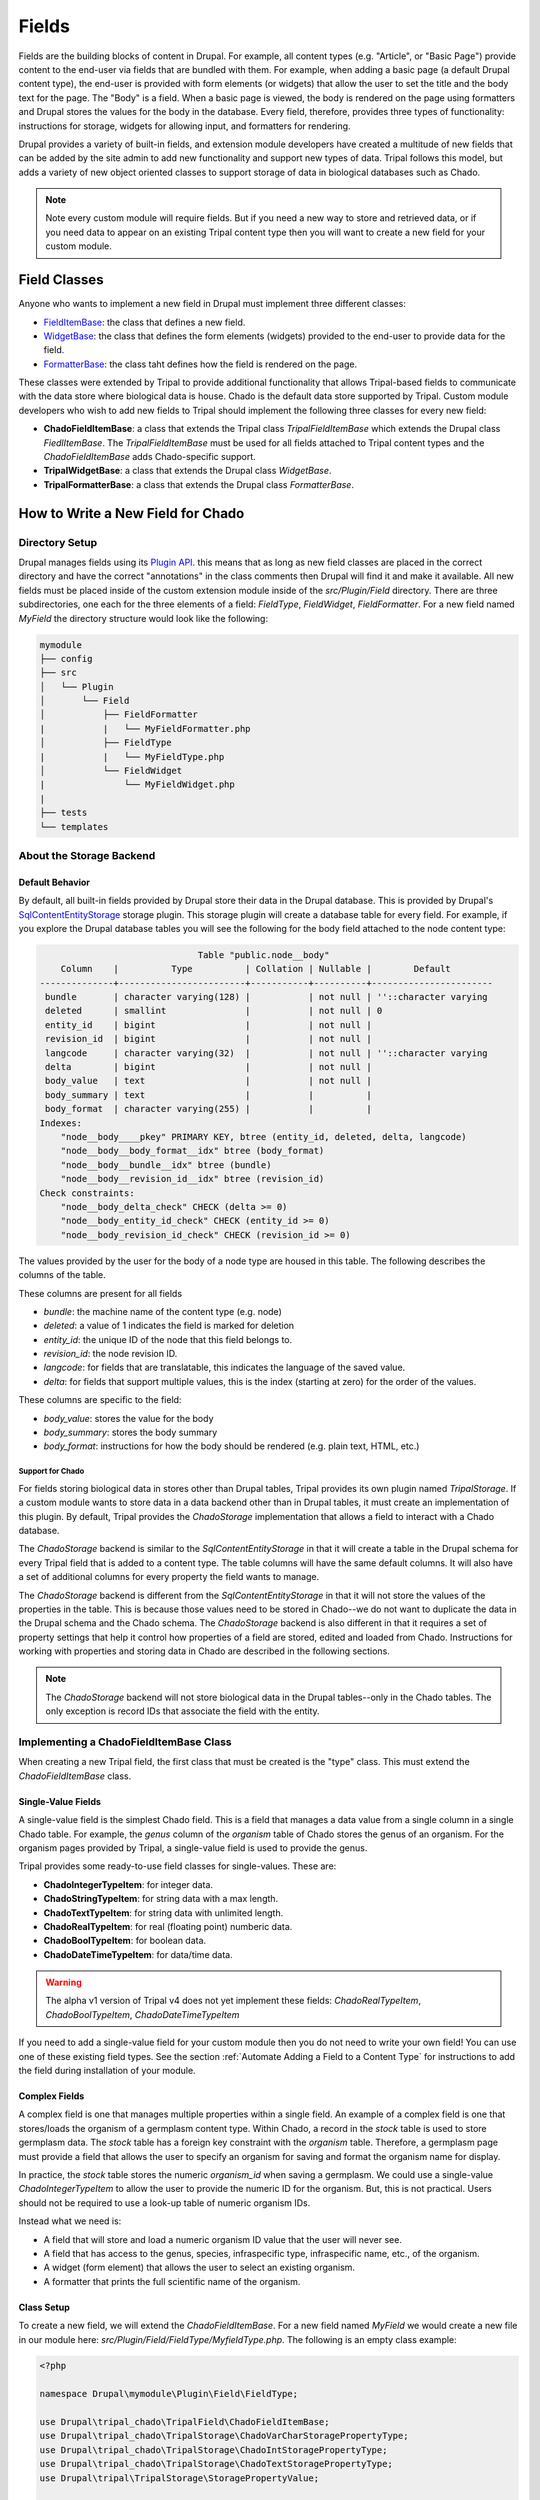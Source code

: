 
Fields
======

Fields are the building blocks of content in Drupal. For example, all content
types (e.g. "Article", or "Basic Page") provide content to the end-user via
fields that are bundled with them.  For example, when adding a basic
page (a default Drupal content type), the end-user is provided with form
elements (or widgets) that allow the user to set the title and the body text
for the page. The "Body" is a field.  When a basic page is
viewed, the body is rendered on the page using formatters and
Drupal stores the values for the body in the database. Every
field, therefore, provides three types of functionality: instructions
for storage, widgets for allowing input, and formatters for rendering.

Drupal provides a variety of built-in fields, and extension module developers
have created a multitude of new fields that can be added by the site admin
to add new functionality and support new types of data.  Tripal follows this
model, but adds a variety of new object oriented classes to support storage
of data in biological databases such as Chado.

.. note::

  Note every custom module will require fields. But if you need a new way
  to store and retrieved data, or if you need data to appear on an existing
  Tripal content type then you will want to create a new field for your
  custom module.

Field Classes
-------------
Anyone who wants to implement a new field in Drupal must implement three
different classes:

- `FieldItemBase <https://api.drupal.org/api/drupal/core%21lib%21Drupal%21Core%21Field%21FieldItemBase.php/class/FieldItemBase/9.4.x>`_:
  the class that defines a new field.
- `WidgetBase <https://api.drupal.org/api/drupal/core%21lib%21Drupal%21Core%21Field%21WidgetBase.php/class/WidgetBase/9.4.x>`_:
  the class that defines the form elements (widgets) provided to the end-user
  to provide data for the field.
- `FormatterBase <https://api.drupal.org/api/drupal/core%21lib%21Drupal%21Core%21Field%21FormatterBase.php/class/FormatterBase/9.4.x>`_:
  the class taht defines how the field is rendered on the page.

These classes were extended by Tripal to provide additional
functionality that allows Tripal-based fields to communicate with the data
store where biological data is house. Chado is the default data store supported
by Tripal.  Custom module developers who wish to add new fields to Tripal
should implement the following three classes for every new field:

- **ChadoFieldItemBase**: a class that extends the Tripal class `TripalFieldItemBase`
  which extends the Drupal class `FiedlItemBase`. The `TripalFieldItemBase`
  must be used for all fields attached to Tripal content types and the
  `ChadoFieldItemBase` adds Chado-specific support.
- **TripalWidgetBase**: a class that extends the Drupal class `WidgetBase`.
- **TripalFormatterBase**: a class that extends the Drupal class `FormatterBase`.


How to Write a New Field for Chado
-----------------------------------

Directory Setup
^^^^^^^^^^^^^^^
Drupal manages fields using its `Plugin API <https://www.drupal.org/docs/drupal-apis/plugin-api>`_.
this means that as long as new field classes are placed in the correct directory
and have the correct "annotations" in the class comments then Drupal will find it
and make it available.  All new fields must be placed inside of the custom
extension module inside of the `src/Plugin/Field` directory. There are three
subdirectories, one each for the three elements of a field:
`FieldType`, `FieldWidget`, `FieldFormatter`.  For a new field named `MyField`
the directory structure would look like the following:


.. code::

  mymodule
  ├── config
  ├── src
  │   └── Plugin
  │       └── Field
  │           ├── FieldFormatter
  |           |   └── MyFieldFormatter.php
  │           ├── FieldType
  |           |   └── MyFieldType.php
  │           └── FieldWidget
  |               └── MyFieldWidget.php
  |
  ├── tests
  └── templates


About the Storage Backend
^^^^^^^^^^^^^^^^^^^^^^^^^
Default Behavior
~~~~~~~~~~~~~~~~
By default, all built-in fields provided by Drupal store their data in the
Drupal database.  This is provided by Drupal's
`SqlContentEntityStorage <https://api.drupal.org/api/drupal/core%21lib%21Drupal%21Core%21Entity%21Sql%21SqlContentEntityStorage.php/class/SqlContentEntityStorage/9.4.x>`_
storage plugin. This storage plugin will create a database table for every field.
For example, if you explore the Drupal database tables you will see the
following for the body field attached to the node content type:

.. code::

                                Table "public.node__body"
      Column    |          Type          | Collation | Nullable |        Default
  --------------+------------------------+-----------+----------+-----------------------
   bundle       | character varying(128) |           | not null | ''::character varying
   deleted      | smallint               |           | not null | 0
   entity_id    | bigint                 |           | not null |
   revision_id  | bigint                 |           | not null |
   langcode     | character varying(32)  |           | not null | ''::character varying
   delta        | bigint                 |           | not null |
   body_value   | text                   |           | not null |
   body_summary | text                   |           |          |
   body_format  | character varying(255) |           |          |
  Indexes:
      "node__body____pkey" PRIMARY KEY, btree (entity_id, deleted, delta, langcode)
      "node__body__body_format__idx" btree (body_format)
      "node__body__bundle__idx" btree (bundle)
      "node__body__revision_id__idx" btree (revision_id)
  Check constraints:
      "node__body_delta_check" CHECK (delta >= 0)
      "node__body_entity_id_check" CHECK (entity_id >= 0)
      "node__body_revision_id_check" CHECK (revision_id >= 0)

The values provided by the user for the body of a node type are housed in this
table.  The following describes the columns of the table.

These columns are present for all fields

- `bundle`: the machine name of the content type (e.g. node)
- `deleted`: a value of 1 indicates the field is marked for deletion
- `entity_id`: the unique ID of the node that this field belongs to.
- `revision_id`: the node revision ID.
- `langcode`: for fields that are translatable, this indicates the language
  of the saved value.
- `delta`: for fields that support multiple values, this is the index (starting
  at zero) for the order of the values.

These columns are specific to the field:

- `body_value`:  stores the value for the body
- `body_summary`: stores the body summary
- `body_format`: instructions for how the body should be rendered (e.g. plain
  text, HTML, etc.)


Support for Chado
`````````````````
For fields storing biological data in stores other than Drupal tables,
Tripal provides its own plugin named `TripalStorage`.  If a custom module wants to
store data in a data backend other than in Drupal tables, it must create an implementation
of this plugin. By default, Tripal provides the `ChadoStorage` implementation
that allows a field to interact with a Chado database.

The `ChadoStorage` backend is similar to the `SqlContentEntityStorage` in
that it will create a table in the Drupal schema for every Tripal field that is
added to a content type.  The table columns will have the same default columns.
It will also have a set of additional columns for every property the field wants
to manage.

The `ChadoStorage` backend is different from the `SqlContentEntityStorage`
in that it will not store the values of the properties in the table.  This is
because those values need to be stored in Chado--we do not want to duplicate
the data in the Drupal schema and the Chado schema.  The  `ChadoStorage`
backend is also different in that it requires a set of property settings that
help it control how properties of a field are stored, edited and loaded from
Chado. Instructions for working with properties and storing data in Chado are
described in the following sections.

.. note::

  The `ChadoStorage` backend will not store biological data in the Drupal
  tables--only in the Chado tables.  The only exception is record IDs that
  associate the field with the entity.


Implementing a ChadoFieldItemBase Class
^^^^^^^^^^^^^^^^^^^^^^^^^^^^^^^^^^^^^^^
When creating a new Tripal field, the first class that must be created is the
"type" class. This must extend the `ChadoFieldItemBase` class.

Single-Value Fields
~~~~~~~~~~~~~~~~~~~
A single-value field is the simplest Chado field.  This is a field that manages
a data value from a single column in a single Chado table.  For example,
the `genus` column of the `organism` table of Chado stores the genus of an
organism.  For the organism pages provided by Tripal, a single-value
field is used to provide the genus.

Tripal provides some ready-to-use field classes for single-values.  These are:

- **ChadoIntegerTypeItem**: for integer data.
- **ChadoStringTypeItem**: for string data with a max length.
- **ChadoTextTypeItem**: for string data with unlimited length.
- **ChadoRealTypeItem**:  for real (floating point) numberic data.
- **ChadoBoolTypeItem**: for boolean data.
- **ChadoDateTimeTypeItem**:  for data/time data.

.. warning::

  The alpha v1 version of Tripal v4 does not yet implement these fields:
  `ChadoRealTypeItem`,  `ChadoBoolTypeItem`, `ChadoDateTimeTypeItem`

If you need to add a single-value field for your custom module then you do not
need to write your own field! You can use one of these existing field types.
See the section :ref:`Automate Adding a Field to a Content Type` for
instructions to add the field during installation of your module.

Complex Fields
~~~~~~~~~~~~~~
A complex field is one that manages multiple properties within a single field.  An example
of a complex field is one that stores/loads the organism of a germplasm content type.
Within Chado, a record in the `stock` table is used to store germplasm data. The
`stock` table has a foreign key constraint with the `organism` table. Therefore,
a germplasm page must provide a field that allows the user to specify an organism
for saving and format the organism name for display.

In practice, the `stock` table stores the numeric `organism_id` when saving
a germplasm.  We could use a single-value `ChadoIntegerTypeItem` to allow the
user to provide the numeric ID for the organism.  But, this is not practical.
Users should not be required to use a look-up table of numeric organism IDs.

Instead what we need is:

- A field that will store and load a numeric organism ID value that the
  user will never see.
- A field that has access to the genus, species, infraspecific type,
  infraspecific name, etc., of the organism.
- A widget (form element) that allows the user to select an existing organism.
- A formatter that prints the full scientific name of the organism.


Class Setup
~~~~~~~~~~~
To create a new field, we will extend the `ChadoFieldItemBase`.  For a new
field named `MyField` we would create a new file in our module here:
`src/Plugin/Field/FieldType/MyfieldType.php`.  The following is an empty
class example:

.. code-block:: php

  <?php

  namespace Drupal\mymodule\Plugin\Field\FieldType;

  use Drupal\tripal_chado\TripalField\ChadoFieldItemBase;
  use Drupal\tripal_chado\TripalStorage\ChadoVarCharStoragePropertyType;
  use Drupal\tripal_chado\TripalStorage\ChadoIntStoragePropertyType;
  use Drupal\tripal_chado\TripalStorage\ChadoTextStoragePropertyType;
  use Drupal\tripal\TripalStorage\StoragePropertyValue;

  /**
   * Plugin implementation of Tripal string field type.
   *
   * @FieldType(
   *   id = "MyField",
   *   label = @Translation("MyField Field"),
   *   description = @Translation("An example field"),
   *   default_widget = "MyFieldWidget",
   *   default_formatter = "MyFieldFormatter"
   * )
   */
  class MyField extends ChadoFieldItemBase {

    public static $id = "MyField";

    /**
     * {@inheritdoc}
     */
    public static function defaultFieldSettings() {
      $settings = [];
      return $settings + parent::defaultFieldSettings();
    }

    /**
     * {@inheritdoc}
     */
    public function fieldSettingsForm(array $form, FormStateInterface $form_state) {
      $elements = [];
      return $elements + parent::fieldSettingsForm($form, $form_state);
    }

    /**
     * {@inheritdoc}
     */
    public static function defaultStorageSettings() {
      $settings = [];
      return $settings + parent::defaultStorageSettings();
    }

    /**
     * {@inheritdoc}
     */
    public function storageSettingsForm(array &$form, FormStateInterface $form_state, $has_data) {
      $elements = [];
      return $elements + parent::storageSettingsForm($form,$form_state,$has_data);
    }

    /**
     * {@inheritdoc}
     */
    public function getConstraints() {
      $constraints = parent::getConstraints();
      return $constraints;
    }

    /**
     * {@inheritdoc}
     */
    public static function tripalTypes($field_definition) {
      $types = [];

      $default_types = ChadoFieldItemBase::defaultTripalTypes($entity_type_id, self::$id);
      $types = array_merge($types, $default_types);
      return $types;
    }

    /**
     * {@inheritdoc}
     */
    public function tripalValuesTemplate($field_definition) {
      $values = [];

      $default_values = ChadoFieldItemBase::defaultTripalValuesTemplate($entity_type_id, self::$id, $entity_id);
      $values = array_merge($values, $default_values);
      return $values;
    }
  }

Below is a line-by-line explanation of each section of the code snippet above.

Namespace and Use Statements
````````````````````````````

The following should always be present and specifies the namespace for this
field.

.. code-block:: php

  namespace Drupal\mymodule\Plugin\Field\FieldType;


.. note::

  Be sure to change `mymodule` in the namespace to the name of your module.

.. warning::

  If you misspell the namespace your field will not work properly.


The following "use" statements are required for all Chado fields.

.. code-block:: php

  use Drupal\tripal_chado\TripalField\ChadoFieldItemBase;
  use Drupal\tripal\TripalStorage\StoragePropertyValue;

The following "use" statements are for each type of property your class will
support. See the :ref:`Property Types` section for a listing of property
classes you could import if needed.

.. code-block:: php

  use Drupal\tripal_chado\TripalStorage\ChadoVarCharStoragePropertyType;
  use Drupal\tripal_chado\TripalStorage\ChadoIntStoragePropertyType;
  use Drupal\tripal_chado\TripalStorage\ChadoTextStoragePropertyType;


Annotation Section
``````````````````

The following section in the class file is the in-line comments for the class.
Note the @FieldType stanza in the comments. These are annotations.  Drupal
uses these annotations to recognize our field. it provides information such
as the field ID, label and description. It also indicates the default widget
and formatter class. This annotation is required.

.. code-block:: php

  /**
   * Plugin implementation of Tripal string field type.
   *
   * @FieldType(
   *   id = "MyField",
   *   label = @Translation("MyField Field"),
   *   description = @Translation("An example field"),
   *   default_widget = "MyFieldWidget",
   *   default_formatter = "MyFieldFormatter"
   * )
   */

.. warning::

   If the annotation section is not present, has misspellings or is not
   complete, the field will not be recognized by Drupal.


Class Definition
````````````````

Next, the class definition line must extend the `ChadoFieldItemBase` class. You
must name your class the same as the filename in which it is contained (minus
the `.php` extension).

.. code-block:: php

  class MyField extends ChadoFieldItemBase {


.. warning::

    If you misspell the class name such that it is not the same as the filename
    of the file in which it is contained, then the field will not be recognized by
    Drupal.

The defaultFieldSettings() Function
```````````````````````````````````
This is an optional function.  If your field requires some additional settings
in the form of key/value pairs, that must be set when the field is added to
a content type you can set those here.  An example of where default
settings are added will be shown later.

.. code-block:: php

  public static function defaultFieldSettings() {
    $settings = [];
    return $settings + parent::defaultFieldSettings();
  }

This function will return an associative array of all settings your field supports.
You are free to use whatever settings you want.  However, all fields in Tripal
must be mapped to a controlled vocabulary term. Therefore, Tripal will automatically
add the following settings to every field:

  - **termIdSpace**: the namespace of the controlled vocabulary of the term assigned
    to this field (e.g. GO for the Gene Ontology; SO for the Sequence Ontology).
  - **termAccession**: the accession of the term assigned to this field.

These settings are automatically attached to the field when the `parent::defaultFieldSettings()`
function is called.

As an example, the Tripal organism field sets the term ID space and accession:

.. code:: php

  public static function defaultFieldSettings() {
    $settings = parent::defaultFieldSettings();
    $settings['termIdSpace'] = 'OBI';
    $settings['termAccession'] = '0100026';
    return $settings;
  }

.. note::

   Not all fields will need the `termIdSpace` and `termAccession` hardcoded like
   in the example above.  A field can be re-used for different terms and those
   can be set with the field is added automatically. See the
   :ref:`Automate Adding a Field to a Content Type` section.

The defaultStorageSettings() Function
`````````````````````````````````````
The field settings described in the previous function apply to the field. But
some settings may be needed for the storage backend. Drupal distinguishes
between field settings and field storage settings.  If you need to provide any
settings for the field as a whole you can add any that you need.

For example, the `ChadoStringTypeItem` field needs to keep track of the maximum
size of the string. This is set in the `defaultStorageSettings` function.

.. code:: php

  public static function defaultStorageSettings() {
    $settings = [
      'max_length' => 255,
    ];
    return $settings + parent::defaultStorageSettings();
  }

The storageSettingsForm() Function
``````````````````````````````````
If a field needs input from the user to provide values for settings, then the
`storageSettingsForm()` function can be implemented.  Simply add the form
elements needed for the user to provide values.

For example, the `ChadoStringTypeItem` field wants to allow the site admin to
set the maximum string length.

.. code:: php

  public function storageSettingsForm(array &$form, FormStateInterface $form_state, $has_data) {
    $elements = [];
    $elements['max_length'] = [
      '#type' => 'number',
      '#title' => t('Maximum length'),
      '#default_value' => $this->getSetting('max_length'),
      '#required' => TRUE,
      '#description' => t('The maximum length of the field in characters.'),
      '#min' => 1,
      '#disabled' => $has_data,
    ];
    return $elements + parent::storageSettingsForm($form,$form_state,$has_data);
  }

The site admin will be able to change the storage settings if they:

- Navigate to `Structure > Tripal Content Types`
- Choose the `Manage fields` option in the dropdown next to the Tripal content type.
- Choose the `Edit` option in the dropdown next to a field of type "Chado String Field Type"
- Clicking on the `Settings` tab.

.. warning::

  The key of the `$elements` array must match the name of the setting.  In the
  example code above, notice that "max_length" is used in the elements
  array and is the name of the setting.

.. note::

  Site admins can change storage settings for a field only before it is used.
  Once the field is used to store data on a live entity, storage settings are
  fixed.

The fieldSettingsForm() Function
````````````````````````````````
The `fieldSettingsForm()` functions in the same was as the `storageSettingsForm()`
function but for the field settings instead.


The getConstraints() Function
`````````````````````````````
The `getConstraints()` function is used to provide a set of constraints to
ensure that values provided to fields are appropriate. You can read more
about defining validation contraints for fields
`here <https://www.drupal.org/docs/drupal-apis/entity-api/entity-validation-api/defining-constraints-validations-on-entities-andor-fields>`_.

For following code example, is from the `ChadoStringTypeItem` field. It wants
to ensure that that max length of the string is not exceeded.

.. code:: php

  public function getConstraints() {
    $constraints = parent::getConstraints();
    if ($max_length = $this->getSetting('max_length')) {
      $constraint_manager = \Drupal::typedDataManager()->getValidationConstraintManager();
      $constraints[] = $constraint_manager->create('ComplexData', [
        'value' => [
          'Length' => [
            'max' => $max_length,
            'maxMessage' => t('%name: may not be longer than @max characters.', [
              '%name' => $this
              ->getFieldDefinition()
              ->getLabel(),
              '@max' => $max_length,
            ]),
          ],
        ],
      ]);
    }
    return $constraints;
  }

The tripalTypes() Function
``````````````````````````

The `tripalTypes()` function is used to specify the property types that this
field will manage.  A field may house as many properties as it needs. For
example, the organism field needs to know the genus, species, infraspecific type,
and infraspecific name for an organism. These are each properties and house
a single value. Each property has a specific type (e.g., string, text, integer, etc.)
and those types must be defined. This function is used to define the property types.
A property type is an object.  Thus, this function returns an array of property type
objects. See the :ref:`Property Types` section below for more information about
these object classes.

Note, that this function must call the `ChadoFieldItemBase::defaultTripalTypes()`
function and merge the property type objects returned with those defined in
this function.

.. code-block:: php

    public static function tripalTypes($field_definition) {
      $types = [];

      $default_types = ChadoFieldItemBase::defaultTripalTypes($entity_type_id, self::$id);
      $types = array_merge($types, $default_types);
      return $types;
    }


.. warning::

    If you do not call `ChadoFieldItemBase::defaultTripalTypes()` and merge its
    returned property types with those you define, then your field may not work
    properly with the `ChadoStorage` backend.


The tripalValuesTemplate() Function
```````````````````````````````````
The `tripalValuesTemplate()` function provides a set of empty property value
objects.  The storage backend will call this function to get the set of
property objects and then set their values.  See the :ref:`Property Values`
section below for more information about these object classes.

Note, that this function must call the `ChadoFieldItemBase::defaultTripalTypes()`
function and merge the property value objects returned with those defined in
this function.

.. code-block:: php

    public function tripalValuesTemplate($field_definition) {
      $values = [];

      $default_values = ChadoFieldItemBase::defaultTripalValuesTemplate($entity_type_id, self::$id, $entity_id);
      $values = array_merge($values, $default_values);
      return $values;
    }

.. warning::

    If you do not call `ChadoFieldItemBase::defaultTripalValuesTemplate()` and merge its
    returned property values with those you define, then your field may not work
    properly with the `ChadoStorage` backend.


Property Types
``````````````
As was introduced in the :ref:`The tripalTypes() Function` section above, each
field must define the set of properties that it will manage. The set of property
types is returned by the `tripalTypes()` function.

Tripal provides a variety of property type classes that you will use to define these
properties.  These are named after PostgreSQL column types:

- **ChadoBoolStoragePropertyType**: a boolean property.
- **ChadoDateTimeStoragePropertyType**: a date/time property.
- **ChadoIntStoragePropertyType**: an integer property.
- **ChadoRealStoragePropertyType**: a floating point property.
- **ChadoTextStoragePropertyType**: an unlimited string property.
- **ChadoVarCharStoragePropertyType**: a string property with a maximum length.

All of these classes can be instantiated with four arguments:

- The entity type ID:  the unique ID for the entity type.
- The field ID:  the unique ID of the field this property belongs to.
- The property "key": a unique key for this property.
- The property settings: an array of settings for this property.

As an example, the following creates a new property of type "integer" with the
key of "value".

.. code:: php

  public function tripalTypes($field_definition) {
    $values = [];

    // Get the entity type and default property settings.
    $entity_type_id = $field_definition->getTargetEntityTypeId();
    $settings = $field_definition->getSetting('storage_plugin_settings');

    // Get the default property settings provided when the field was created.
    $value_settings = $settings['property_settings']['value'];

    // Create a new value property of type integer.
    $values[] = new ChadoIntStoragePropertyType($entity_type_id, self::$id, 'value', $value_settings);

    // Get the default Tripal property types and add those to our list.
    // This will add in the property with key `record_id`.
    $default_values = ChadoFieldItemBase::defaultTripalValuesTemplate($entity_type_id, self::$id, $entity_id);
    $values = array_merge($values, $default_values);

    // Return the final list of property type values.
    return $values;
  }

See the :ref:`Property Settings` section below for more information on how to
specify the property settings array.

Every field will have a `record_id` property.  This is added by the call to then
`parent::defaultTripalTypes()` function. This field keeps track of the record
ID (or primary key) of the record in Chado that this field is associated with.

Every field must also include at a minimum a single property with a key of `value`.


.. note::

  All fields must have two properties with the keys: `record_id` and `value`.
  The `record_id` property is automatically provided. The developer must
  create the `value` property.

Property Values
```````````````
As was introduced in the :ref:`The tripalValuesTemplate() Function` section above, each
field must provide an array of empty property value objects. The set of property
value objects is returned by the `tripalValuesTemplate()` function. Tripal
provides a single class for this. The `StoragePropertyValue` class.

This class can be instantiated with four arguments:

- The entity type ID:  the unique ID for the entity type.
- The field ID:  the unique ID of the field this property belongs to.
- The property "key": a unique key for this property.
- The entity id: a unique ID for the entity.

For example:

.. code:: php

  public function tripalValuesTemplate($field_definition) {

    // Get information about the entity that this field is attached to.
    $entity = $this->getEntity();
    $entity_type_id = $entity->getEntityTypeId();
    $entity_id = $entity->id();

    // Build the values array.
    $values[] = new StoragePropertyValue($entity_type_id, self::$id, 'value', $entity_id),

    // Get the default Tripal property values and add those to our list.
    // This will add in the property with key `record_id`.
    $default_values = ChadoFieldItemBase::defaultTripalValuesTemplate($entity_type_id, self::$id, $entity_id);
    $values = array_merge($values, $default_values);

    // Return the final list of property type values.
    return $values;
  }

.. note::

  You must create an instance of `StoragePropertyValue` class for every property
  that was defined in the `tripalTypes()` function.


Property Settings
`````````````````
The :ref:`Property Types` section above indicated that each property type class
has a fourth argument that provides settings for the property.  These settings
are critical for describing how the property is managed by the `ChadoStorage`
backend. The settings are an associative array of key-value pairs that specify an
"action" to perform for each property and corresponding helper information.  The
following actions can be used:

- **store**: indicates that the value of this property should be stored in the
  Chado database. This action requires the following key/value pairs:

  - **chado_table**: (required) the name of the table that this property will
    get stored in.
  - **chado_column**: (required) the name of the column in the table where This
    property value will get stored.
  - **fixed_value**: (optional) if the value of this field should never change
    and should be fixed at the provided value.
- **join**: indicates that the value of this property is obtained by joining
  the record specified in the `record_id` property with another table in Chado.

  - **path**: (required) the sequence of joins that should be performed.

    - For example if the base table for the record is `feature` and we want to
      join on the `organism_id` to get the spcies then the path would be:
      `feature.organism_id>organism.organism_id`.
    - Separate multiple joins with a semicolon. For example to get the
      infraspecific name of an organism:
      `feature.organism_id>organism.organism_id;organism.type_id>cvterm.cvterm_id`.
  - **chado_column**: (required) the name of the column from the last join that will
    contain the value for this field.
  - **as**: (optional) to prevent a naming conflict in the SQL that the
    `ChadoStorage` backend will generate, you can rename the `chado_column`
    with a different name.

- **link**:  indicates that the value of this property is the ID of a linking
  table (e.g., a property table).

  - **chado_table**: (required) the name of the table that should be linked to the base
    table. For example, if the base table is `analysis` and you want to link to
    the `analysisprop` table, this would be `analysisprop`.
  - **chado_column**:  (required) the chado column that will house the value of this property.
    This should *always* be the primary key field of the linked table
    (e.g. `analysispropr_id`).
  - **link_column**: (required) the column in the `chado_table` that is the foreign key
    to the base table (e.g. `anslysis_id`).

- **replace**:  indicates that the value of this property is a tokenized string
  and should be replaced with values from other properties.

  - **template**: (required) a string containing the value of the field. The
    string should contain tokens that will be replaced by values of other properties.  Tokens are
    surrounded by square brackets and contain the keys of other properties. For example.
    if the keys for other properties are "genus", "species", "iftype", "ifname" you can
    create a property that builds the full scientific name of an organism with the
    following template string:
    "<i>[genus] [species]</i> [iftype] [ifname]".

- **function**:  indicates that the value of this property will be set by a
  callback function.

    - *Currently not implemented in Alpha release v1*

As an example, the following settings were used for property types in the organism field
of Tripal.

.. code:: php

    // Use the default settings for the `value` property.
    $value_settings = $settings['property_settings']['value'];

    // Use a tokenized string to build the organism label (full scientific name).
    $label_settings = [
      'action' => 'replace',
      'template' => "<i>[$genus_term] [$species_term]</i> [$iftype_term] [$ifname_term]",
    ];

    // Join to the organism table to get the genus.
    $genus_settings = [
      'action' => 'join',
      'path' => $base_table . '.organism_id>organism.organism_id',
      'chado_column' => 'genus'
    ];

    // Join to the organism table to get the species.
    $species_settings = [
      'action' => 'join',
      'path' => $base_table . '.organism_id>organism.organism_id',
      'chado_column' => 'species'
    ];

    // Join to the cvterm table via the organism table to get the infraspecific type.
    $iftype_settings = [
      'action' => 'join',
      'path' => $base_table . '.organism_id>organism.organism_id;organism.type_id>cvterm.cvterm_id',
      'chado_column' => 'name',
      'as' => 'infraspecific_type_name'
    ];

    // Join to the organism table to get the infraspecific name.
    $ifname_settings = [
      'action' => 'join',
      'path' => $base_table . '.organism_id>organism.organism_id',
      'chado_column' => 'infraspecific_name',
    ];



Implementing a TripalWidgetBase Class
^^^^^^^^^^^^^^^^^^^^^^^^^^^^^^^^^^^^^

Implementing a TripalFormatterBase Class
^^^^^^^^^^^^^^^^^^^^^^^^^^^^^^^^^^^^^^^^

Automate Adding a Field to a Content Type
-----------------------------------------

What About Fields not for Chado?
--------------------------------
